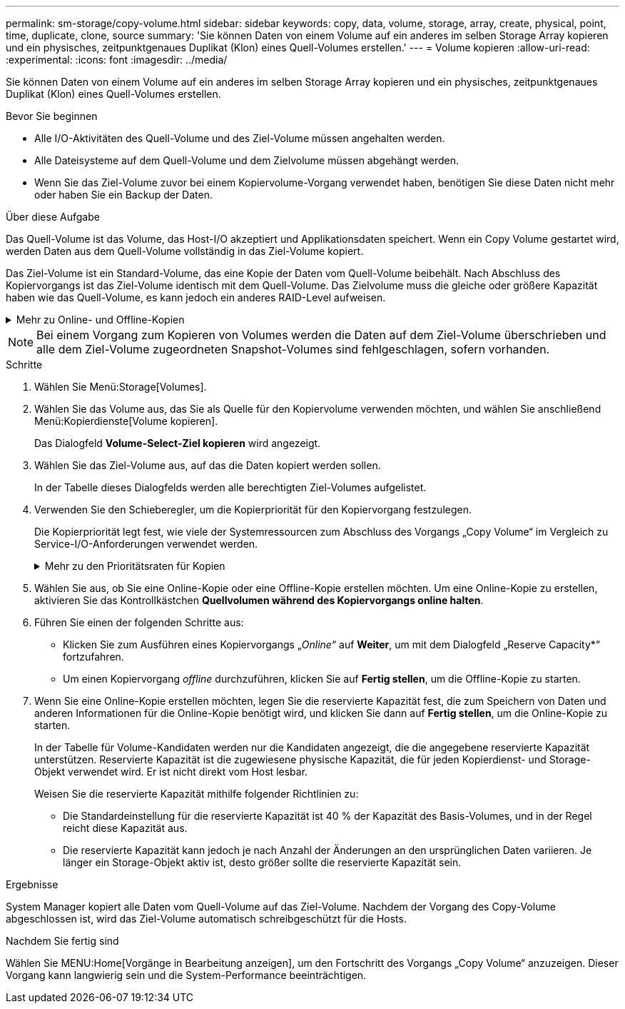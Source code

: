 ---
permalink: sm-storage/copy-volume.html 
sidebar: sidebar 
keywords: copy, data, volume, storage, array, create, physical, point, time, duplicate, clone, source 
summary: 'Sie können Daten von einem Volume auf ein anderes im selben Storage Array kopieren und ein physisches, zeitpunktgenaues Duplikat (Klon) eines Quell-Volumes erstellen.' 
---
= Volume kopieren
:allow-uri-read: 
:experimental: 
:icons: font
:imagesdir: ../media/


[role="lead"]
Sie können Daten von einem Volume auf ein anderes im selben Storage Array kopieren und ein physisches, zeitpunktgenaues Duplikat (Klon) eines Quell-Volumes erstellen.

.Bevor Sie beginnen
* Alle I/O-Aktivitäten des Quell-Volume und des Ziel-Volume müssen angehalten werden.
* Alle Dateisysteme auf dem Quell-Volume und dem Zielvolume müssen abgehängt werden.
* Wenn Sie das Ziel-Volume zuvor bei einem Kopiervolume-Vorgang verwendet haben, benötigen Sie diese Daten nicht mehr oder haben Sie ein Backup der Daten.


.Über diese Aufgabe
Das Quell-Volume ist das Volume, das Host-I/O akzeptiert und Applikationsdaten speichert. Wenn ein Copy Volume gestartet wird, werden Daten aus dem Quell-Volume vollständig in das Ziel-Volume kopiert.

Das Ziel-Volume ist ein Standard-Volume, das eine Kopie der Daten vom Quell-Volume beibehält. Nach Abschluss des Kopiervorgangs ist das Ziel-Volume identisch mit dem Quell-Volume. Das Zielvolume muss die gleiche oder größere Kapazität haben wie das Quell-Volume, es kann jedoch ein anderes RAID-Level aufweisen.

.Mehr zu Online- und Offline-Kopien
[%collapsible]
====
*Online-Kopie*

Eine Online-Kopie erstellt eine zeitpunktgenaue Kopie eines beliebigen Volumes innerhalb eines Storage Arrays, während es weiterhin möglich ist, in Bearbeitung der Kopie auf das Volume zu schreiben. Diese Funktion wird erreicht, indem ein Snapshot des Volumes erstellt und der Snapshot als tatsächliches Quellvolume für die Kopie verwendet wird. Das Volume, für das das zeitpunktgenaue Image erstellt wird, wird als Basis-Volume bezeichnet. Es kann sich um ein Standard-Volume oder ein Thin Volume im Storage Array handelt.

*Offline-Kopie*

Eine Offline-Kopie liest Daten vom Quell-Volume und kopiert sie auf ein Ziel-Volume, während gleichzeitig alle Updates für das Quell-Volume unterbrochen werden, während die Kopie gerade läuft. Alle Updates des Quell-Volumes werden ausgesetzt, um zu verhindern, dass chronologische Inkonsistenzen auf dem Ziel-Volume erstellt werden. Die offline Volume Copy-Beziehung besteht zwischen einem Quell-Volume und einem Ziel-Volume.

====
[NOTE]
====
Bei einem Vorgang zum Kopieren von Volumes werden die Daten auf dem Ziel-Volume überschrieben und alle dem Ziel-Volume zugeordneten Snapshot-Volumes sind fehlgeschlagen, sofern vorhanden.

====
.Schritte
. Wählen Sie Menü:Storage[Volumes].
. Wählen Sie das Volume aus, das Sie als Quelle für den Kopiervolume verwenden möchten, und wählen Sie anschließend Menü:Kopierdienste[Volume kopieren].
+
Das Dialogfeld *Volume-Select-Ziel kopieren* wird angezeigt.

. Wählen Sie das Ziel-Volume aus, auf das die Daten kopiert werden sollen.
+
In der Tabelle dieses Dialogfelds werden alle berechtigten Ziel-Volumes aufgelistet.

. Verwenden Sie den Schieberegler, um die Kopierpriorität für den Kopiervorgang festzulegen.
+
Die Kopierpriorität legt fest, wie viele der Systemressourcen zum Abschluss des Vorgangs „Copy Volume“ im Vergleich zu Service-I/O-Anforderungen verwendet werden.

+
.Mehr zu den Prioritätsraten für Kopien
[%collapsible]
====
Es gibt fünf Prioritätsstufen für Kopien:

** Am Niedrigsten
** Niedrig
** Mittel
** Hoch
** Höchste


Wenn die Kopierpriorität auf die niedrigste Rate eingestellt ist, wird die I/O-Aktivität priorisiert und der Vorgang des Kopiervolumens dauert länger. Wenn die Kopierpriorität auf die höchste Rate eingestellt ist, wird der Kopiervolume-Vorgang priorisiert, aber die I/O-Aktivität für das Speicherarray kann davon betroffen sein.

====
. Wählen Sie aus, ob Sie eine Online-Kopie oder eine Offline-Kopie erstellen möchten. Um eine Online-Kopie zu erstellen, aktivieren Sie das Kontrollkästchen **Quellvolumen während des Kopiervorgangs online halten**.
. Führen Sie einen der folgenden Schritte aus:
+
** Klicken Sie zum Ausführen eines Kopiervorgangs „_Online_“ auf *Weiter*, um mit dem Dialogfeld „Reserve Capacity*“ fortzufahren.
** Um einen Kopiervorgang _offline_ durchzuführen, klicken Sie auf *Fertig stellen*, um die Offline-Kopie zu starten.


. Wenn Sie eine Online-Kopie erstellen möchten, legen Sie die reservierte Kapazität fest, die zum Speichern von Daten und anderen Informationen für die Online-Kopie benötigt wird, und klicken Sie dann auf *Fertig stellen*, um die Online-Kopie zu starten.
+
In der Tabelle für Volume-Kandidaten werden nur die Kandidaten angezeigt, die die angegebene reservierte Kapazität unterstützen. Reservierte Kapazität ist die zugewiesene physische Kapazität, die für jeden Kopierdienst- und Storage-Objekt verwendet wird. Er ist nicht direkt vom Host lesbar.

+
Weisen Sie die reservierte Kapazität mithilfe folgender Richtlinien zu:

+
** Die Standardeinstellung für die reservierte Kapazität ist 40 % der Kapazität des Basis-Volumes, und in der Regel reicht diese Kapazität aus.
** Die reservierte Kapazität kann jedoch je nach Anzahl der Änderungen an den ursprünglichen Daten variieren. Je länger ein Storage-Objekt aktiv ist, desto größer sollte die reservierte Kapazität sein.




.Ergebnisse
System Manager kopiert alle Daten vom Quell-Volume auf das Ziel-Volume. Nachdem der Vorgang des Copy-Volume abgeschlossen ist, wird das Ziel-Volume automatisch schreibgeschützt für die Hosts.

.Nachdem Sie fertig sind
Wählen Sie MENU:Home[Vorgänge in Bearbeitung anzeigen], um den Fortschritt des Vorgangs „Copy Volume“ anzuzeigen. Dieser Vorgang kann langwierig sein und die System-Performance beeinträchtigen.
